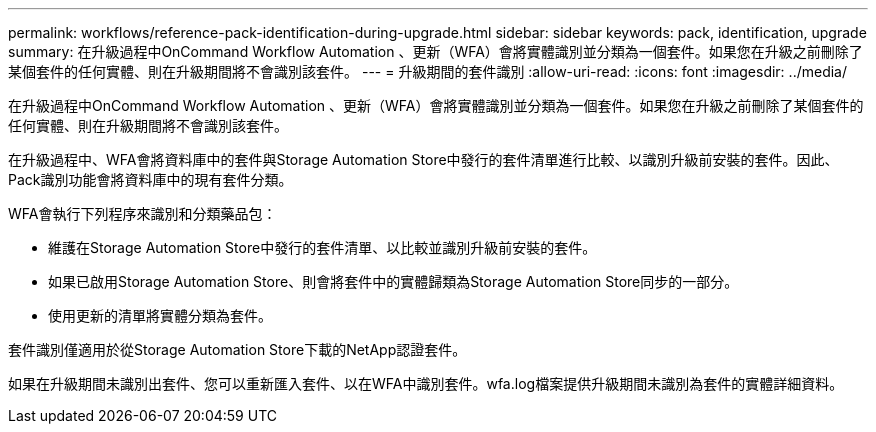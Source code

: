 ---
permalink: workflows/reference-pack-identification-during-upgrade.html 
sidebar: sidebar 
keywords: pack, identification, upgrade 
summary: 在升級過程中OnCommand Workflow Automation 、更新（WFA）會將實體識別並分類為一個套件。如果您在升級之前刪除了某個套件的任何實體、則在升級期間將不會識別該套件。 
---
= 升級期間的套件識別
:allow-uri-read: 
:icons: font
:imagesdir: ../media/


[role="lead"]
在升級過程中OnCommand Workflow Automation 、更新（WFA）會將實體識別並分類為一個套件。如果您在升級之前刪除了某個套件的任何實體、則在升級期間將不會識別該套件。

在升級過程中、WFA會將資料庫中的套件與Storage Automation Store中發行的套件清單進行比較、以識別升級前安裝的套件。因此、Pack識別功能會將資料庫中的現有套件分類。

WFA會執行下列程序來識別和分類藥品包：

* 維護在Storage Automation Store中發行的套件清單、以比較並識別升級前安裝的套件。
* 如果已啟用Storage Automation Store、則會將套件中的實體歸類為Storage Automation Store同步的一部分。
* 使用更新的清單將實體分類為套件。


套件識別僅適用於從Storage Automation Store下載的NetApp認證套件。

如果在升級期間未識別出套件、您可以重新匯入套件、以在WFA中識別套件。wfa.log檔案提供升級期間未識別為套件的實體詳細資料。
